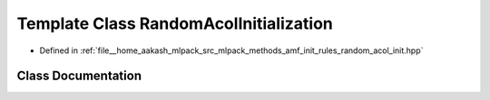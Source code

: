 .. _exhale_class_classmlpack_1_1amf_1_1RandomAcolInitialization:

Template Class RandomAcolInitialization
=======================================

- Defined in :ref:`file__home_aakash_mlpack_src_mlpack_methods_amf_init_rules_random_acol_init.hpp`


Class Documentation
-------------------


.. doxygenclass:: mlpack::amf::RandomAcolInitialization
   :members:
   :protected-members:
   :undoc-members: